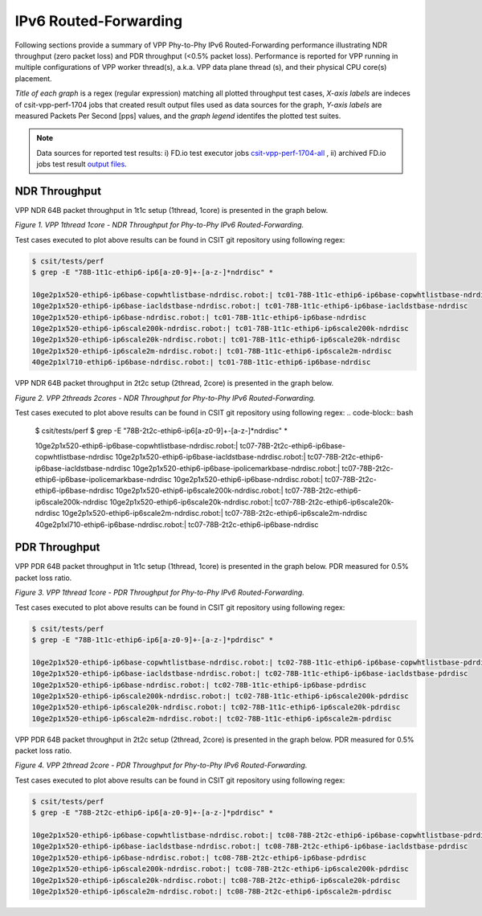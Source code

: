 IPv6 Routed-Forwarding
======================

Following sections provide a summary of VPP Phy-to-Phy IPv6 Routed-Forwarding
performance illustrating NDR throughput (zero packet loss) and PDR throughput
(<0.5% packet loss). Performance is reported for VPP running in multiple
configurations of VPP worker thread(s), a.k.a. VPP data plane thread (s), and
their physical CPU core(s) placement.

*Title of each graph* is a regex (regular expression) matching all plotted
throughput test cases, *X-axis labels* are indeces of csit-vpp-perf-1704 jobs
that created result output files used as data sources for the graph,
*Y-axis labels* are measured Packets Per Second [pps] values, and the *graph
legend* identifes the plotted test suites.

.. note::

    Data sources for reported test results: i) FD.io test executor jobs
    `csit-vpp-perf-1704-all
    <https://jenkins.fd.io/view/csit/job/csit-vpp-perf-1704-all/>`_ ,
    ii) archived FD.io jobs test result `output files
    <../../_static/archive/>`_.

NDR Throughput
~~~~~~~~~~~~~~

VPP NDR 64B packet throughput in 1t1c setup (1thread, 1core) is presented
in the graph below.

.. raw:: html

    <iframe width="700" height="700" frameborder="0" scrolling="no" src="../../_static/vpp/78B-1t1c-ethip6-ip6-ndrdisc.html"></iframe>

*Figure 1. VPP 1thread 1core - NDR Throughput for Phy-to-Phy IPv6
Routed-Forwarding.*

Test cases executed to plot above results can be found in CSIT git repository
using following regex:

.. code-block:: bash

    $ csit/tests/perf
    $ grep -E "78B-1t1c-ethip6-ip6[a-z0-9]+-[a-z-]*ndrdisc" *

    10ge2p1x520-ethip6-ip6base-copwhtlistbase-ndrdisc.robot:| tc01-78B-1t1c-ethip6-ip6base-copwhtlistbase-ndrdisc
    10ge2p1x520-ethip6-ip6base-iacldstbase-ndrdisc.robot:| tc01-78B-1t1c-ethip6-ip6base-iacldstbase-ndrdisc
    10ge2p1x520-ethip6-ip6base-ndrdisc.robot:| tc01-78B-1t1c-ethip6-ip6base-ndrdisc
    10ge2p1x520-ethip6-ip6scale200k-ndrdisc.robot:| tc01-78B-1t1c-ethip6-ip6scale200k-ndrdisc
    10ge2p1x520-ethip6-ip6scale20k-ndrdisc.robot:| tc01-78B-1t1c-ethip6-ip6scale20k-ndrdisc
    10ge2p1x520-ethip6-ip6scale2m-ndrdisc.robot:| tc01-78B-1t1c-ethip6-ip6scale2m-ndrdisc
    40ge2p1xl710-ethip6-ip6base-ndrdisc.robot:| tc01-78B-1t1c-ethip6-ip6base-ndrdisc

VPP NDR 64B packet throughput in 2t2c setup (2thread, 2core) is presented
in the graph below.

.. raw:: html

    <iframe width="700" height="700" frameborder="0" scrolling="no" src="../../_static/vpp/78B-2t2c-ethip6-ip6-ndrdisc.html"></iframe>

*Figure 2. VPP 2threads 2cores - NDR Throughput for Phy-to-Phy IPv6
Routed-Forwarding.*

Test cases executed to plot above results can be found in CSIT git repository
using following regex:
.. code-block:: bash

    $ csit/tests/perf
    $ grep -E "78B-2t2c-ethip6-ip6[a-z0-9]+-[a-z-]*ndrdisc" *

    10ge2p1x520-ethip6-ip6base-copwhtlistbase-ndrdisc.robot:| tc07-78B-2t2c-ethip6-ip6base-copwhtlistbase-ndrdisc
    10ge2p1x520-ethip6-ip6base-iacldstbase-ndrdisc.robot:| tc07-78B-2t2c-ethip6-ip6base-iacldstbase-ndrdisc
    10ge2p1x520-ethip6-ip6base-ipolicemarkbase-ndrdisc.robot:| tc07-78B-2t2c-ethip6-ip6base-ipolicemarkbase-ndrdisc
    10ge2p1x520-ethip6-ip6base-ndrdisc.robot:| tc07-78B-2t2c-ethip6-ip6base-ndrdisc
    10ge2p1x520-ethip6-ip6scale200k-ndrdisc.robot:| tc07-78B-2t2c-ethip6-ip6scale200k-ndrdisc
    10ge2p1x520-ethip6-ip6scale20k-ndrdisc.robot:| tc07-78B-2t2c-ethip6-ip6scale20k-ndrdisc
    10ge2p1x520-ethip6-ip6scale2m-ndrdisc.robot:| tc07-78B-2t2c-ethip6-ip6scale2m-ndrdisc
    40ge2p1xl710-ethip6-ip6base-ndrdisc.robot:| tc07-78B-2t2c-ethip6-ip6base-ndrdisc

PDR Throughput
~~~~~~~~~~~~~~

VPP PDR 64B packet throughput in 1t1c setup (1thread, 1core) is presented
in the graph below. PDR measured for 0.5% packet loss ratio.

.. raw:: html

    <iframe width="700" height="700" frameborder="0" scrolling="no" src="../../_static/vpp/78B-1t1c-ethip6-ip6-pdrdisc.html"></iframe>

*Figure 3. VPP 1thread 1core - PDR Throughput for Phy-to-Phy IPv6
Routed-Forwarding.*

Test cases executed to plot above results can be found in CSIT git repository
using following regex:

.. code-block:: bash

    $ csit/tests/perf
    $ grep -E "78B-1t1c-ethip6-ip6[a-z0-9]+-[a-z-]*pdrdisc" *

    10ge2p1x520-ethip6-ip6base-copwhtlistbase-ndrdisc.robot:| tc02-78B-1t1c-ethip6-ip6base-copwhtlistbase-pdrdisc
    10ge2p1x520-ethip6-ip6base-iacldstbase-ndrdisc.robot:| tc02-78B-1t1c-ethip6-ip6base-iacldstbase-pdrdisc
    10ge2p1x520-ethip6-ip6base-ndrdisc.robot:| tc02-78B-1t1c-ethip6-ip6base-pdrdisc
    10ge2p1x520-ethip6-ip6scale200k-ndrdisc.robot:| tc02-78B-1t1c-ethip6-ip6scale200k-pdrdisc
    10ge2p1x520-ethip6-ip6scale20k-ndrdisc.robot:| tc02-78B-1t1c-ethip6-ip6scale20k-pdrdisc
    10ge2p1x520-ethip6-ip6scale2m-ndrdisc.robot:| tc02-78B-1t1c-ethip6-ip6scale2m-pdrdisc

VPP PDR 64B packet throughput in 2t2c setup (2thread, 2core) is presented
in the graph below. PDR measured for 0.5% packet loss ratio.

.. raw:: html

    <iframe width="700" height="700" frameborder="0" scrolling="no" src="../../_static/vpp/78B-2t2c-ethip6-ip6-pdrdisc.html"></iframe>

*Figure 4. VPP 2thread 2core - PDR Throughput for Phy-to-Phy IPv6
Routed-Forwarding.*

Test cases executed to plot above results can be found in CSIT git repository
using following regex:

.. code-block:: bash

    $ csit/tests/perf
    $ grep -E "78B-2t2c-ethip6-ip6[a-z0-9]+-[a-z-]*pdrdisc" *

    10ge2p1x520-ethip6-ip6base-copwhtlistbase-ndrdisc.robot:| tc08-78B-2t2c-ethip6-ip6base-copwhtlistbase-pdrdisc
    10ge2p1x520-ethip6-ip6base-iacldstbase-ndrdisc.robot:| tc08-78B-2t2c-ethip6-ip6base-iacldstbase-pdrdisc
    10ge2p1x520-ethip6-ip6base-ndrdisc.robot:| tc08-78B-2t2c-ethip6-ip6base-pdrdisc
    10ge2p1x520-ethip6-ip6scale200k-ndrdisc.robot:| tc08-78B-2t2c-ethip6-ip6scale200k-pdrdisc
    10ge2p1x520-ethip6-ip6scale20k-ndrdisc.robot:| tc08-78B-2t2c-ethip6-ip6scale20k-pdrdisc
    10ge2p1x520-ethip6-ip6scale2m-ndrdisc.robot:| tc08-78B-2t2c-ethip6-ip6scale2m-pdrdisc

